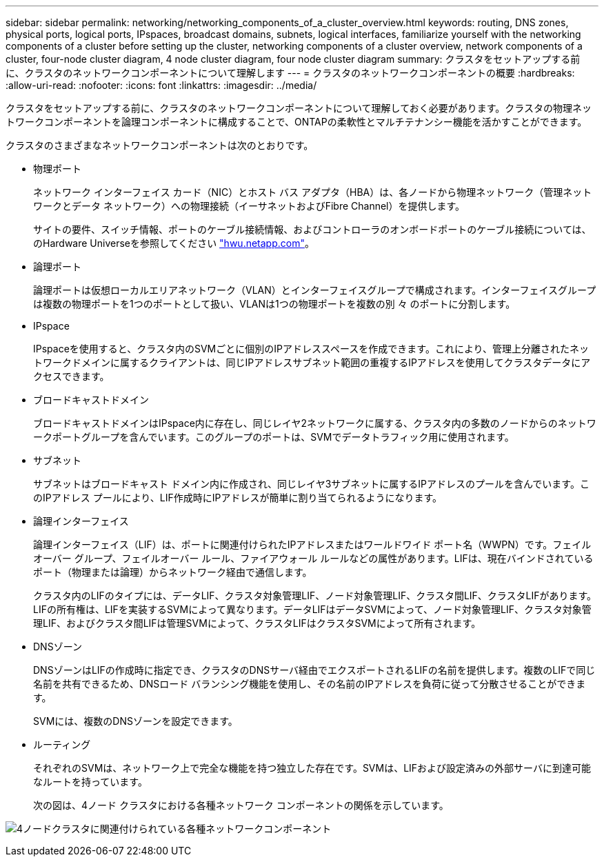 ---
sidebar: sidebar 
permalink: networking/networking_components_of_a_cluster_overview.html 
keywords: routing, DNS zones, physical ports, logical ports, IPspaces, broadcast domains, subnets, logical interfaces, familiarize yourself with the networking components of a cluster before setting up the cluster, networking components of a cluster overview, network components of a cluster, four-node cluster diagram, 4 node cluster diagram, four node cluster diagram 
summary: クラスタをセットアップする前に、クラスタのネットワークコンポーネントについて理解します 
---
= クラスタのネットワークコンポーネントの概要
:hardbreaks:
:allow-uri-read: 
:nofooter: 
:icons: font
:linkattrs: 
:imagesdir: ../media/


[role="lead"]
クラスタをセットアップする前に、クラスタのネットワークコンポーネントについて理解しておく必要があります。クラスタの物理ネットワークコンポーネントを論理コンポーネントに構成することで、ONTAPの柔軟性とマルチテナンシー機能を活かすことができます。

クラスタのさまざまなネットワークコンポーネントは次のとおりです。

* 物理ポート
+
ネットワーク インターフェイス カード（NIC）とホスト バス アダプタ（HBA）は、各ノードから物理ネットワーク（管理ネットワークとデータ ネットワーク）への物理接続（イーサネットおよびFibre Channel）を提供します。

+
サイトの要件、スイッチ情報、ポートのケーブル接続情報、およびコントローラのオンボードポートのケーブル接続については、のHardware Universeを参照してください https://hwu.netapp.com/["hwu.netapp.com"^]。

* 論理ポート
+
論理ポートは仮想ローカルエリアネットワーク（VLAN）とインターフェイスグループで構成されます。インターフェイスグループは複数の物理ポートを1つのポートとして扱い、VLANは1つの物理ポートを複数の別 々 のポートに分割します。

* IPspace
+
IPspaceを使用すると、クラスタ内のSVMごとに個別のIPアドレススペースを作成できます。これにより、管理上分離されたネットワークドメインに属するクライアントは、同じIPアドレスサブネット範囲の重複するIPアドレスを使用してクラスタデータにアクセスできます。

* ブロードキャストドメイン
+
ブロードキャストドメインはIPspace内に存在し、同じレイヤ2ネットワークに属する、クラスタ内の多数のノードからのネットワークポートグループを含んでいます。このグループのポートは、SVMでデータトラフィック用に使用されます。

* サブネット
+
サブネットはブロードキャスト ドメイン内に作成され、同じレイヤ3サブネットに属するIPアドレスのプールを含んでいます。このIPアドレス プールにより、LIF作成時にIPアドレスが簡単に割り当てられるようになります。

* 論理インターフェイス
+
論理インターフェイス（LIF）は、ポートに関連付けられたIPアドレスまたはワールドワイド ポート名（WWPN）です。フェイルオーバー グループ、フェイルオーバー ルール、ファイアウォール ルールなどの属性があります。LIFは、現在バインドされているポート（物理または論理）からネットワーク経由で通信します。

+
クラスタ内のLIFのタイプには、データLIF、クラスタ対象管理LIF、ノード対象管理LIF、クラスタ間LIF、クラスタLIFがあります。LIFの所有権は、LIFを実装するSVMによって異なります。データLIFはデータSVMによって、ノード対象管理LIF、クラスタ対象管理LIF、およびクラスタ間LIFは管理SVMによって、クラスタLIFはクラスタSVMによって所有されます。

* DNSゾーン
+
DNSゾーンはLIFの作成時に指定でき、クラスタのDNSサーバ経由でエクスポートされるLIFの名前を提供します。複数のLIFで同じ名前を共有できるため、DNSロード バランシング機能を使用し、その名前のIPアドレスを負荷に従って分散させることができます。

+
SVMには、複数のDNSゾーンを設定できます。

* ルーティング
+
それぞれのSVMは、ネットワーク上で完全な機能を持つ独立した存在です。SVMは、LIFおよび設定済みの外部サーバに到達可能なルートを持っています。

+
次の図は、4ノード クラスタにおける各種ネットワーク コンポーネントの関係を示しています。



image:ontap_nm_image2.jpeg["4ノードクラスタに関連付けられている各種ネットワークコンポーネント"]
